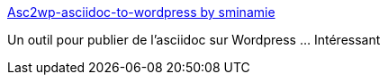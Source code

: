 :jbake-type: post
:jbake-status: published
:jbake-title: Asc2wp-asciidoc-to-wordpress by sminamie
:jbake-tags: asciidoc,wordpress,python,open-source,script,_mois_mars,_année_2017
:jbake-date: 2017-03-06
:jbake-depth: ../
:jbake-uri: shaarli/1488822133000.adoc
:jbake-source: https://nicolas-delsaux.hd.free.fr/Shaarli?searchterm=https%3A%2F%2Fsminamie.github.io%2Fasc2wp-Asciidoc-to-Wordpress%2F&searchtags=asciidoc+wordpress+python+open-source+script+_mois_mars+_ann%C3%A9e_2017
:jbake-style: shaarli

https://sminamie.github.io/asc2wp-Asciidoc-to-Wordpress/[Asc2wp-asciidoc-to-wordpress by sminamie]

Un outil pour publier de l'asciidoc sur Wordpress ... Intéressant
